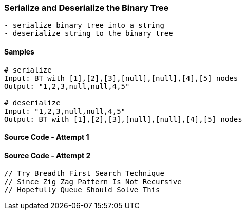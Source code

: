 === Serialize and Deserialize the Binary Tree

[source, bash]
----
- serialize binary tree into a string
- deserialize string to the binary tree
----

==== Samples
[source, bash]
----
# serialize
Input: BT with [1],[2],[3],[null],[null],[4],[5] nodes
Output: "1,2,3,null,null,4,5"

# deserialize
Input: "1,2,3,null,null,4,5"
Output: BT with [1],[2],[3],[null],[null],[4],[5] nodes
----

==== Source Code - Attempt 1
[source, go]
----
----

==== Source Code - Attempt 2
[source, go]
----
// Try Breadth First Search Technique
// Since Zig Zag Pattern Is Not Recursive
// Hopefully Queue Should Solve This
----

